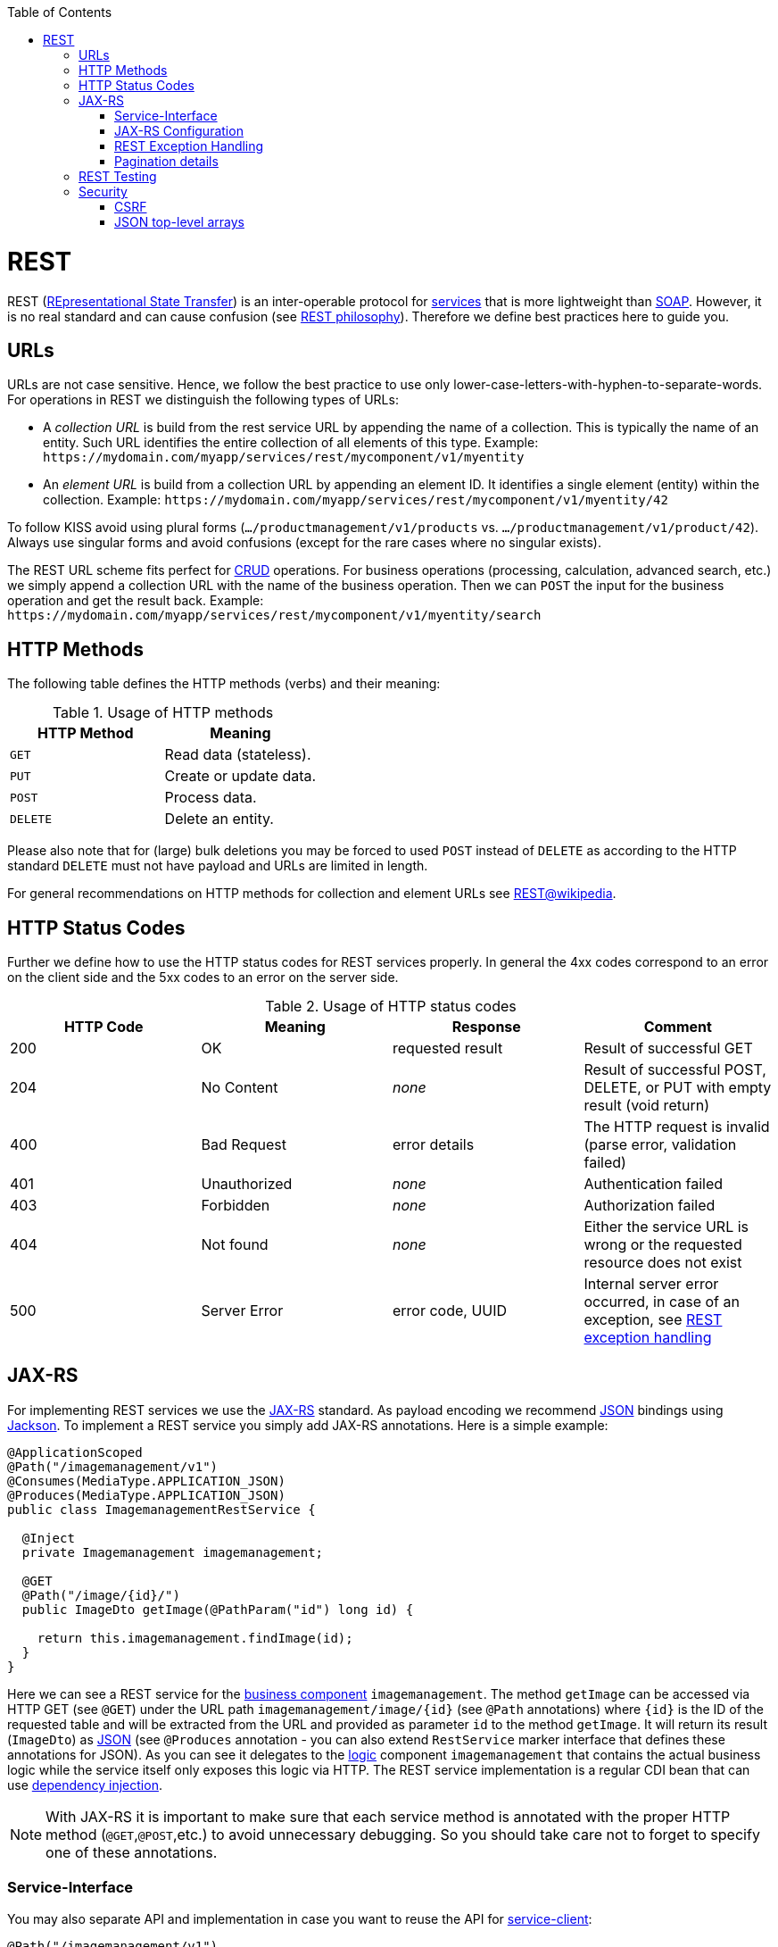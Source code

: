 :toc: macro
toc::[]

= REST
REST (https://en.wikipedia.org/wiki/Representational_state_transfer[REpresentational State Transfer]) is an inter-operable protocol for link:guide-service-layer[services] that is more lightweight than link:guide-soap[SOAP].
However, it is no real standard and can cause confusion (see link:https://github.com/devonfw/devon4j/blob/master/documentation/guide-rest-philosophy[REST philosophy]).
Therefore we define best practices here to guide you.

== URLs
URLs are not case sensitive. Hence, we follow the best practice to use only lower-case-letters-with-hyphen-to-separate-words.
For operations in REST we distinguish the following types of URLs:

* A _collection URL_ is build from the rest service URL by appending the name of a collection. This is typically the name of an entity. Such URL identifies the entire collection of all elements of this type. Example: `\https://mydomain.com/myapp/services/rest/mycomponent/v1/myentity`
* An _element URL_ is build from a collection URL by appending an element ID. It identifies a single element (entity) within the collection. Example: `\https://mydomain.com/myapp/services/rest/mycomponent/v1/myentity/42`

To follow KISS avoid using plural forms (`.../productmanagement/v1/products` vs. `.../productmanagement/v1/product/42`). Always use singular forms and avoid confusions (except for the rare cases where no singular exists).

The REST URL scheme fits perfect for https://en.wikipedia.org/wiki/Create,_read,_update_and_delete[CRUD] operations.
For business operations (processing, calculation, advanced search, etc.) we simply append a collection URL with the name of the business operation.
Then we can `POST` the input for the business operation and get the result back. Example: `\https://mydomain.com/myapp/services/rest/mycomponent/v1/myentity/search`

== HTTP Methods
The following table defines the HTTP methods (verbs) and their meaning:

.Usage of HTTP methods
[options="header"]
|=======================
|*HTTP Method*|*Meaning*
|`GET`        .<|Read data (stateless).
|`PUT`        .<|Create or update data.
|`POST`       .<|Process data.
|`DELETE`     .<|Delete an entity.
|=======================

Please also note that for (large) bulk deletions you may be forced to used `POST` instead of `DELETE` as according to the HTTP standard `DELETE` must not have payload and URLs are limited in length.

For general recommendations on HTTP methods for collection and element URLs see http://en.wikipedia.org/wiki/Representational_State_Transfer#Applied_to_web_services[REST@wikipedia].

== HTTP Status Codes
Further we define how to use the HTTP status codes for REST services properly. In general the 4xx codes correspond to an error on the client side and the 5xx codes to an error on the server side.

.Usage of HTTP status codes
[options="header"]
|=======================
|*HTTP Code*  |*Meaning*   |*Response*       |*Comment*
|200          |OK          |requested result |Result of successful GET
|204          |No Content  |_none_           |Result of successful POST, DELETE, or PUT with empty result (void return)
|400          |Bad Request |error details    |The HTTP request is invalid (parse error, validation failed)
|401          |Unauthorized|_none_           |Authentication failed
|403          |Forbidden   |_none_           |Authorization failed
|404          |Not found   |_none_           |Either the service URL is wrong or the requested resource does not exist
|500          |Server Error|error code, UUID |Internal server error occurred, in case of an exception, see xref:rest-exception-handling[REST exception handling]
|=======================

== JAX-RS
For implementing REST services we use the https://jax-rs-spec.java.net/[JAX-RS] standard.
As payload encoding we recommend link:guide-json[JSON] bindings using http://wiki.fasterxml.com/JacksonHome[Jackson].
To implement a REST service you simply add JAX-RS annotations.
Here is a simple example:
[source,java]
--------
@ApplicationScoped
@Path("/imagemanagement/v1")
@Consumes(MediaType.APPLICATION_JSON)
@Produces(MediaType.APPLICATION_JSON)
public class ImagemanagementRestService {

  @Inject
  private Imagemanagement imagemanagement;

  @GET
  @Path("/image/{id}/")
  public ImageDto getImage(@PathParam("id") long id) {
  
    return this.imagemanagement.findImage(id);
  }
}
--------

Here we can see a REST service for the link:architecture#business-architecture[business component] `imagemanagement`. The method `getImage` can be accessed via HTTP GET (see `@GET`) under the URL path `imagemanagement/image/{id}` (see `@Path` annotations) where `{id}` is the ID of the requested table and will be extracted from the URL and provided as parameter `id` to the method `getImage`. It will return its result (`ImageDto`) as link:guide-json[JSON] (see `@Produces` annotation - you can also extend `RestService` marker interface that defines these annotations for JSON). As you can see it delegates to the link:guide-logic-layer[logic] component `imagemanagement` that contains the actual business logic while the service itself only exposes this logic via HTTP. The REST service implementation is a regular CDI bean that can use link:guide-dependency-injection[dependency injection].

NOTE: With JAX-RS it is important to make sure that each service method is annotated with the proper HTTP method (`@GET`,`@POST`,etc.) to avoid unnecessary debugging. So you should take care not to forget to specify one of these annotations.

=== Service-Interface

You may also separate API and implementation in case you want to reuse the API for link:guide-service-client[service-client]:

[source,java]
--------
@Path("/imagemanagement/v1")
@Consumes(MediaType.APPLICATION_JSON)
@Produces(MediaType.APPLICATION_JSON)
public interface ImagemanagementRestService {

  @GET
  @Path("/image/{id}/")
  ImageEto getImage(@PathParam("id") long id);

}

@Named("ImagemanagementRestService")
public class ImagemanagementRestServiceImpl implements ImagemanagementRestService {

  @Override
  public ImageEto getImage(long id) {

    return this.imagemanagement.findImage(id);
  }
   
}
--------

=== JAX-RS Configuration
Starting from CXF 3.0.0 it is possible to enable the auto-discovery of JAX-RS roots.

When the JAX-RS server is instantiated, all the scanned root and provider beans (beans annotated with `javax.ws.rs.Path` and `javax.ws.rs.ext.Provider`) are configured.

=== REST Exception Handling
For exceptions, a service needs to have an exception facade that catches all exceptions and handles them by writing proper log messages and mapping them to a HTTP response with an corresponding xref:http-status-codes[HTTP status code].
For this, devon4j provides a generic solution via `RestServiceExceptionFacade` that you can use within your Spring applications. You need to follow the link:guide-exceptions[exception guide] in order for it to work out of the box because the facade needs to be able to distinguish between business and technical exceptions.
To implement a generic exception facade in Quarkus, follow the link:quarkus/guide-exception-handling[Quarkus exception guide].

Now your service may throw exceptions, but the facade will automatically handle them for you.

The general format for returning an error to the client is as follows:

[source,javascript]
----
{
  "message": "A human-readable message describing the error",
  "code": "A code identifying the concrete error",
  "uuid": "An identifier (generally the correlation id) to help identify corresponding requests in logs"
}
----

=== Pagination details
We recommend to use link:guide-repository[spring-data repositories] for database access that already comes with pagination support.
Therefore, when performing a search, you can include a https://docs.spring.io/spring-data/commons/docs/current/api/org/springframework/data/domain/Pageable.html[Pageable] object.
Here is a JSON example for it:
[source,javascript]
----
{ "pageSize": 20, "pageNumber": 0, "sort": [] }
----

By increasing the `pageNumber` the client can browse and page through the hits.

As a result you will receive a https://docs.spring.io/spring-data/commons/docs/current/api/org/springframework/data/domain/Page.html[Page].
It is a container for your search results just like a `Collection` but additionally contains pagination information for the client.
Here is a JSON example:
[source,javascript]
----
{ "totalElements": 1022,
  pageable: { "pageSize": 20, "pageNumber": 0 }, 
  content: [ ... ] }
----

The `totalElements` property contains the total number of hits.
This can be used by the client to compute the total number of pages and render the pagination links accordingly.
Via the `pageable` property the client gets back the `Pageable` properties from the search request.
The actual hits for the current page are returned as array in the `content` property.

== REST Testing
For testing REST services in general consult the link:guide-testing[testing guide].

For manual testing REST services there are browser plugins:

* Firefox: https://addons.mozilla.org/de/firefox/addon/rested/[rested]
* Chrome: http://www.getpostman.com/[postman] (https://chrome.google.com/webstore/detail/advanced-rest-client/hgmloofddffdnphfgcellkdfbfbjeloo[advanced-rest-client])

== Security
Your services are the major entry point to your application. Hence security considerations are important here.

=== CSRF
A common security threat is https://www.owasp.org/index.php/Top_10_2013-A8-Cross-Site_Request_Forgery_(CSRF)[CSRF] for REST services. Therefore all REST operations that are performing modifications (PUT, POST, DELETE, etc. - all except GET) have to be secured against CSRF attacks. See link:guide-csrf[CSRF] how to do this.

=== JSON top-level arrays
OWASP earlier suggested to never return JSON arrays at the top-level, to prevent attacks without rationale.
We digged deep and found https://haacked.com/archive/2008/11/20/anatomy-of-a-subtle-json-vulnerability.aspx/[anatomy-of-a-subtle-json-vulnerability].
To sum it up the attack is many years old and does not work in any recent or relevant browser.
Hence it is fine to use arrays as top-level result in a JSON REST service (means you can return `List<Foo>` in a Java JAX-RS service).
